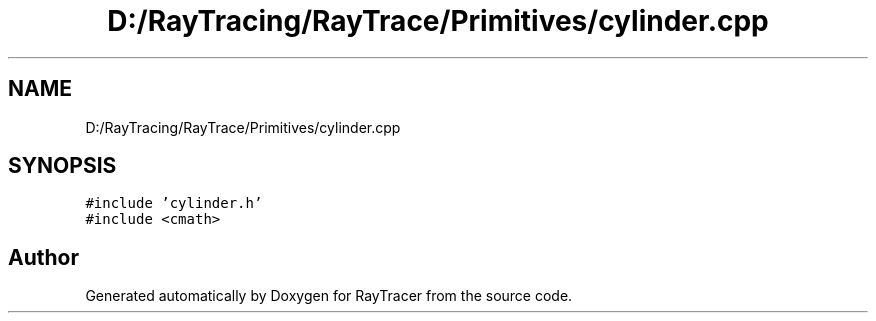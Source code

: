 .TH "D:/RayTracing/RayTrace/Primitives/cylinder.cpp" 3 "Mon Jan 24 2022" "Version 1.0" "RayTracer" \" -*- nroff -*-
.ad l
.nh
.SH NAME
D:/RayTracing/RayTrace/Primitives/cylinder.cpp
.SH SYNOPSIS
.br
.PP
\fC#include 'cylinder\&.h'\fP
.br
\fC#include <cmath>\fP
.br

.SH "Author"
.PP 
Generated automatically by Doxygen for RayTracer from the source code\&.
